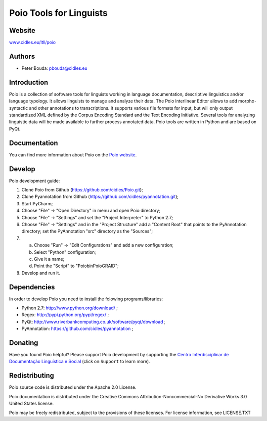 ========================
Poio Tools for Linguists
========================

Website
-------
`www.cidles.eu/ltll/poio <http://www.cidles.eu/ltll/poio>`_

Authors
-------
- Peter Bouda: `pbouda@cidles.eu <mailto:pbouda@cidles.eu>`_

Introduction
------------
Poio is a collection of software tools for linguists working in language
documentation, descriptive linguistics and/or language typology. It allows
linguists to manage and analyze their data. The Poio Interlinear Editor allows
to add morpho-syntactic and other annotations to transcriptions. It supports
various file formats for input, but will only output standardized XML defined
by the Corpus Encoding Standard and the Text Encoding Initiative. Several
tools for analyzing linguistic data will be made available to further process
annotated data. Poio tools are written in Python and are based on PyQt.

Documentation
-------------
You can find more information about Poio on the `Poio website
<http://www.cidles.eu/ltll/poio>`_.

Develop
-------
Poio development guide:

1. Clone Poio from Github (https://github.com/cidles/Poio.git);
2. Clone Pyannotation from Github (https://github.com/cidles/pyannotation.git);
3. Start PyCharm;
4. Choose "File" -> "Open Directory" in menu and open Poio directory;
5. Choose "File" -> "Settings" and set the "Project Interpreter" to Python 2.7;
6. Choose "File" -> "Settings" and in the "Project Structure" add a "Content Root" that points to the PyAnnotation directory; set the PyAnnotation "src" directory as the "Sources";
7. a) Choose "Run" -> "Edit Configurations" and add a new configuration;
   b) Select "Python" configuration;
   c) Give it a name;
   d) Point the "Script" to "Poio\bin\PoioGRAID";
8. Develop and run it.


Dependencies
------------
In order to develop Poio you need to install the folowing programs/libraries:

- Python 2.7: `http://www.python.org/download/ <http://www.python.org/download/>`_ ;
- Regex: `http://pypi.python.org/pypi/regex/ <http://pypi.python.org/pypi/regex/>`_ ;
- PyQt: `http://www.riverbankcomputing.co.uk/software/pyqt/download <http://www.riverbankcomputing.co.uk/software/pyqt/download>`_ ;
- PyAnnotation: `https://github.com/cidles/pyannotation <https://github.com/cidles/pyannotation>`_ ;


Donating
--------
Have you found Poio helpful? Please support Poio development by supporting the
`Centro Interdisciplinar de Documentação Linguística e Social
<http://www.cidles.eu/>`_ (click on ``Support`` to learn more).

Redistributing
--------------
Poio source code is distributed under the Apache 2.0 License.

Poio documentation is distributed under the Creative Commons
Attribution-Noncommercial-No Derivative Works 3.0 United States license.

Poio may be freely redistributed, subject to the provisions of these licenses.
For license information, see LICENSE.TXT

